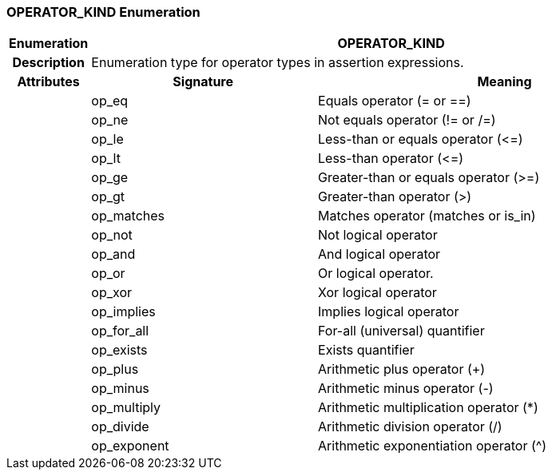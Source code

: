 === OPERATOR_KIND Enumeration

[cols="^1,3,5"]
|===
h|*Enumeration*
2+^h|*OPERATOR_KIND*

h|*Description*
2+a|Enumeration type for operator types in assertion expressions.

h|*Attributes*
^h|*Signature*
^h|*Meaning*

h|
|op_eq
a|Equals operator (= or ==)

h|
|op_ne
a|Not equals operator (!= or /=)

h|
|op_le
a|Less-than or equals operator (\<=)

h|
|op_lt
a|Less-than operator (\<=)

h|
|op_ge
a|Greater-than or equals operator (>=)

h|
|op_gt
a|Greater-than operator (>)

h|
|op_matches
a|Matches operator (matches or is_in)

h|
|op_not
a|Not logical operator

h|
|op_and
a|And logical operator

h|
|op_or
a|Or logical operator.

h|
|op_xor
a|Xor logical operator

h|
|op_implies
a|Implies logical operator

h|
|op_for_all
a|For-all (universal) quantifier

h|
|op_exists
a|Exists quantifier

h|
|op_plus
a|Arithmetic plus operator (+)

h|
|op_minus
a|Arithmetic minus operator (-)

h|
|op_multiply
a|Arithmetic multiplication operator (*)

h|
|op_divide
a|Arithmetic division operator (/)

h|
|op_exponent
a|Arithmetic exponentiation operator (^)
|===
